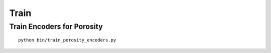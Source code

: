 =====
Train
=====

Train Encoders for Porosity  
===========================

::

    python bin/train_porosity_encoders.py

